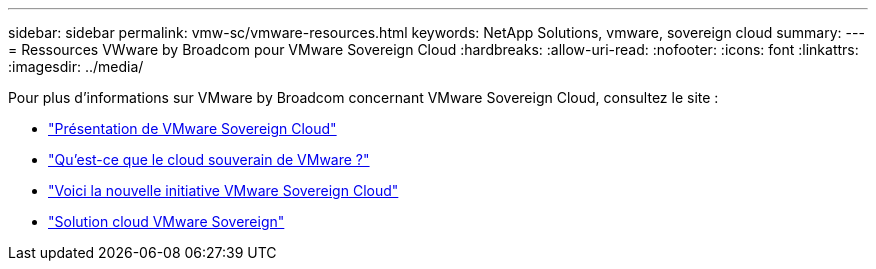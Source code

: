 ---
sidebar: sidebar 
permalink: vmw-sc/vmware-resources.html 
keywords: NetApp Solutions, vmware, sovereign cloud 
summary:  
---
= Ressources VWware by Broadcom pour VMware Sovereign Cloud
:hardbreaks:
:allow-uri-read: 
:nofooter: 
:icons: font
:linkattrs: 
:imagesdir: ../media/


[role="lead"]
Pour plus d'informations sur VMware by Broadcom concernant VMware Sovereign Cloud, consultez le site :

* link:https://www.vmware.com/content/dam/digitalmarketing/vmware/en/pdf/docs/vmw-sovereign-cloud-solution-brief-customer.pdf["Présentation de VMware Sovereign Cloud"]
* link:https://www.vmware.com/topics/glossary/content/sovereign-cloud.html["Qu'est-ce que le cloud souverain de VMware ?"]
* link:https://blogs.vmware.com/cloud/2021/10/06/vmware-sovereign-cloud/["Voici la nouvelle initiative VMware Sovereign Cloud"]
* link:https://www.vmware.com/solutions/cloud-infrastructure/sovereign-cloud["Solution cloud VMware Sovereign"]

